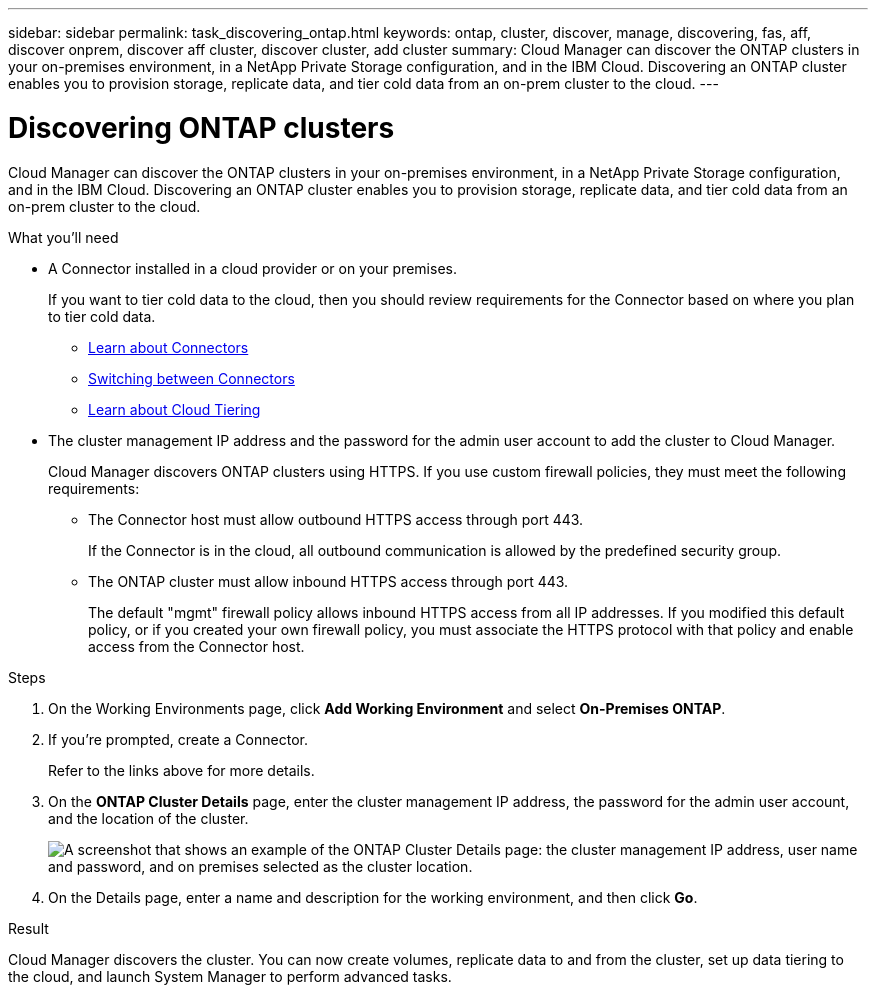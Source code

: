 ---
sidebar: sidebar
permalink: task_discovering_ontap.html
keywords: ontap, cluster, discover, manage, discovering, fas, aff, discover onprem, discover aff cluster, discover cluster, add cluster
summary: Cloud Manager can discover the ONTAP clusters in your on-premises environment, in a NetApp Private Storage configuration, and in the IBM Cloud. Discovering an ONTAP cluster enables you to provision storage, replicate data, and tier cold data from an on-prem cluster to the cloud.
---

= Discovering ONTAP clusters
:hardbreaks:
:nofooter:
:icons: font
:linkattrs:
:imagesdir: ./media/

Cloud Manager can discover the ONTAP clusters in your on-premises environment, in a NetApp Private Storage configuration, and in the IBM Cloud. Discovering an ONTAP cluster enables you to provision storage, replicate data, and tier cold data from an on-prem cluster to the cloud.

.What you'll need

* A Connector installed in a cloud provider or on your premises.
+
If you want to tier cold data to the cloud, then you should review requirements for the Connector based on where you plan to tier cold data.
+
** link:concept_connectors.html[Learn about Connectors]
** link:task_managing_connectors.html[Switching between Connectors]
** link:concept_cloud_tiering.html[Learn about Cloud Tiering]

* The cluster management IP address and the password for the admin user account to add the cluster to Cloud Manager.
+
Cloud Manager discovers ONTAP clusters using HTTPS. If you use custom firewall policies, they must meet the following requirements:

** The Connector host must allow outbound HTTPS access through port 443.
+
If the Connector is in the cloud, all outbound communication is allowed by the predefined security group.

** The ONTAP cluster must allow inbound HTTPS access through port 443.
+
The default "mgmt" firewall policy allows inbound HTTPS access from all IP addresses. If you modified this default policy, or if you created your own firewall policy, you must associate the HTTPS protocol with that policy and enable access from the Connector host.

.Steps

. On the Working Environments page, click *Add Working Environment* and select *On-Premises ONTAP*.

. If you're prompted, create a Connector.
+
Refer to the links above for more details.

. On the *ONTAP Cluster Details* page, enter the cluster management IP address, the password for the admin user account, and the location of the cluster.
+
image:screenshot_discover_ontap.gif["A screenshot that shows an example of the ONTAP Cluster Details page: the cluster management IP address, user name and password, and on premises selected as the cluster location."]

. On the Details page, enter a name and description for the working environment, and then click *Go*.

.Result

Cloud Manager discovers the cluster. You can now create volumes, replicate data to and from the cluster, set up data tiering to the cloud, and launch System Manager to perform advanced tasks.
